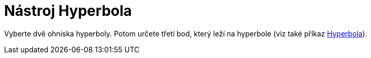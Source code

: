 = Nástroj Hyperbola
:page-en: tools/Hyperbola
ifdef::env-github[:imagesdir: /cs/modules/ROOT/assets/images]

Vyberte dvě ohniska hyperboly. Potom určete třetí bod, který leží na hyperbole (viz také příkaz
xref:/commands/Hyperbola.adoc[Hyperbola]).

